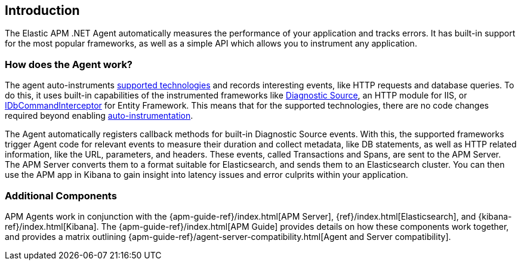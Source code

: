 ifdef::env-github[]
NOTE: For the best reading experience,
please view this documentation at https://www.elastic.co/guide/en/apm/agent/dotnet[elastic.co]
endif::[]

[[intro]]
== Introduction

The Elastic APM .NET Agent automatically measures the performance of your application and tracks errors.
It has built-in support for the most popular frameworks,
as well as a simple API which allows you to instrument any application.

[float]
[[how-it-works]]
=== How does the Agent work?

The agent auto-instruments <<supported-technologies,supported technologies>> and records interesting events, like HTTP requests and database queries.
To do this, it uses built-in capabilities of the instrumented frameworks like
https://docs.microsoft.com/en-us/dotnet/api/system.diagnostics.diagnosticsource?view=netcore-3.0[Diagnostic Source],
an HTTP module for IIS, or
https://docs.microsoft.com/en-us/dotnet/api/system.data.entity.infrastructure.interception.idbcommandinterceptor?view=entity-framework-6.2.0[IDbCommandInterceptor] for Entity Framework.
This means that for the supported technologies, there are no code changes required beyond enabling <<setup,auto-instrumentation>>.

The Agent automatically registers callback methods for built-in Diagnostic Source events.
With this, the supported frameworks trigger Agent code for relevant events to measure their duration and collect metadata, like DB statements, as well as HTTP related information, like the URL, parameters, and headers.
These events, called Transactions and Spans, are sent to the APM Server.
The APM Server converts them to a format suitable for Elasticsearch, and sends them to an Elasticsearch cluster.
You can then use the APM app in Kibana to gain insight into latency issues and error culprits within your application.

[float]
[[additional-components]]
=== Additional Components
APM Agents work in conjunction with the {apm-guide-ref}/index.html[APM Server], {ref}/index.html[Elasticsearch], and {kibana-ref}/index.html[Kibana].
The {apm-guide-ref}/index.html[APM Guide] provides details on how these components work together,
and provides a matrix outlining {apm-guide-ref}/agent-server-compatibility.html[Agent and Server compatibility].
